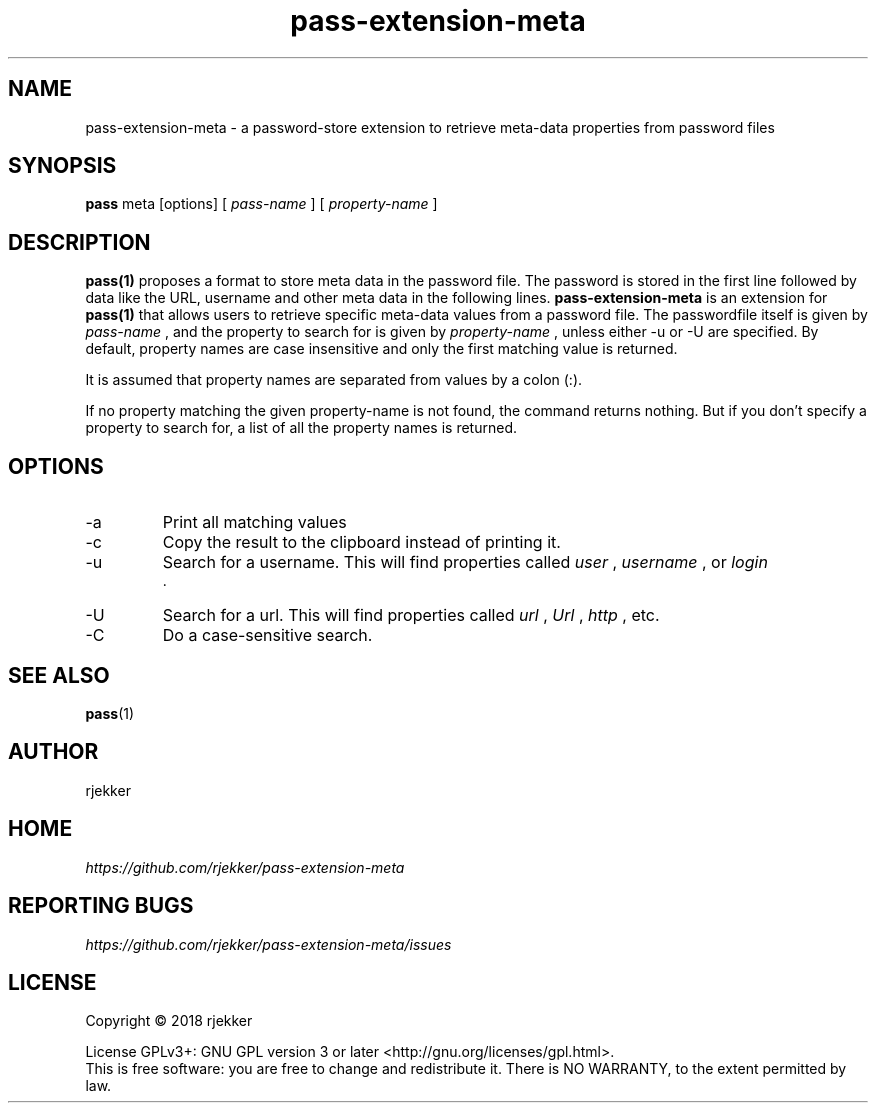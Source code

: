 .TH pass-extension-meta 1 "2018 October 29" "Version 1.0.0" "User Commands"

.SH NAME
pass-extension-meta - a password-store extension to retrieve meta-data properties from password files

.SH SYNOPSIS
.B pass
meta
[options]
[
.I pass-name
]
[
.I property-name
]
.br

.SH DESCRIPTION

.BR pass(1)
proposes a format to store meta data in the password file.  The
password is stored in the first line followed by data like the URL,
username and other meta data in the following lines.
.B pass-extension-meta
is an extension for  
.BR pass(1)
that allows users to retrieve specific meta-data values from a
password file. The passwordfile itself is given by
.I pass-name
, and the property to search for is given by
.I property-name
, unless either -u or -U are specified. By default, property names are case
insensitive and only the first matching value is returned.

It is assumed that property names are separated from values by a colon (:).

If no property matching the given property-name is not found, the
command returns nothing. But if you don't specify a property to search
for, a list of all the property names is returned.




.SH OPTIONS
.IP -a
Print all matching values
.IP -c
Copy the result to the clipboard instead of printing it.
.IP -u
Search for a username. This will find properties called
.I user
,
.I username
, or
.I login
 .

.IP -U
Search for a url. This will find properties called
.I url
,
.I Url
, 
.I http
, etc.

.IP -C
Do a case-sensitive search.

.SH SEE ALSO
.BR pass (1)

.SH AUTHOR
rjekker


.SH HOME
.I https://github.com/rjekker/pass-extension-meta


.SH REPORTING BUGS
.I https://github.com/rjekker/pass-extension-meta/issues

.SH LICENSE
Copyright \(co 2018 rjekker
.PP
License GPLv3+: GNU GPL version 3 or later <http://gnu.org/licenses/gpl.html>.
.br
This is free software: you are free to change and redistribute it. There is NO WARRANTY, to the extent permitted by law.
